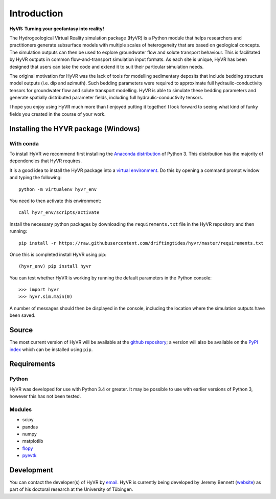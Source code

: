 ====================================================================
Introduction
====================================================================

**HyVR: Turning your geofantasy into reality!** 

The Hydrogeological Virtual Reality simulation package (HyVR) is a Python module that helps researchers and practitioners generate subsurface models with multiple scales of heterogeneity that are based on geological concepts. The simulation outputs can then be used to explore groundwater flow and solute transport behaviour. This is facilitated by HyVR outputs in common flow-and-transport simulation input formats. As each site is unique, HyVR has been designed that users can take the code and extend it to suit their particular simulation needs.

The original motivation for HyVR was the lack of tools for modelling sedimentary deposits that include bedding structure model outputs (i.e. dip and azimuth). Such bedding parameters were required to approximate full hydraulic-conductivity tensors for groundwater flow and solute transport modelling. HyVR is able to simulate these bedding parameters and generate spatially distributed parameter fields, including full hydraulic-conductivity tensors.

I hope you enjoy using HyVR much more than I enjoyed putting it together! I look forward to seeing what kind of funky fields you created in the course of your work. 

Installing the HYVR package (Windows)
--------------------------------------

With conda
^^^^^^^^^^

To install HyVR we recommend first installing the `Anaconda distribution <https://www.anaconda.com/download/>`_ of Python 3. This distribution has the majority of dependencies that HyVR requires.

It is a good idea to install the HyVR package into a `virtual environment <https://conda.io/docs/user-guide/tasks/manage-environments.html>`_. Do this by opening a command prompt window and typing the following::    

    python -m virtualenv hyvr_env
	    
You need to then activate this environment::

    call hyvr_env/scripts/activate
	
Install the necessary python packages by downloading the ``requirements.txt`` file in the HyVR repository and then running::
	
	pip install -r https://raw.githubusercontent.com/driftingtides/hyvr/master/requirements.txt
    
Once this is completed install HyVR using pip::

    (hyvr_env) pip install hyvr
	
You can test whether HyVR is working by running the default parameters in the Python console::
	
	>>> import hyvr
	>>> hyvr.sim.main(0)
	
A number of messages should then be displayed in the console, including the location where the simulation outputs have been saved. 
   
Source
------
The most current version of HyVR will be available at the `github repository <https://github.com/driftingtides/hyvr/>`_; a version will also be available on the `PyPI index <https://pypi.python.org/pypi/hyvr/>`_ which can be installed using ``pip``.


Requirements
------------

Python
^^^^^^
HyVR was developed for use with Python 3.4 or greater. It may be possible to use with earlier versions of Python 3, however this has not been tested.

Modules
^^^^^^^

* scipy
* pandas
* numpy
* matplotlib
* `flopy <https://github.com/modflowpy/flopy>`_
* `pyevtk <https://pypi.python.org/pypi/PyEVTK>`_


Development
-----------
You can contact the developer(s) of HyVR by `email <mailto:hyvr.sim@gmail.com>`_.  HyVR is currently being developed by Jeremy Bennett (`website <https://jeremypaulbennett.weebly.com>`_) as part of his doctoral research at the University of Tübingen. 
